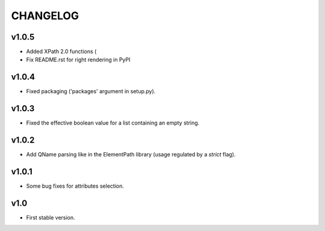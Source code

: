 *********
CHANGELOG
*********

v1.0.5
======
* Added XPath 2.0 functions (
* Fix README.rst for right rendering in PyPI

v1.0.4
======
* Fixed packaging ('packages' argument in setup.py).

v1.0.3
======
* Fixed the effective boolean value for a list containing an empty string.

v1.0.2
======
* Add QName parsing like in the ElementPath library (usage regulated by a *strict* flag).

v1.0.1
======
* Some bug fixes for attributes selection.

v1.0
====
* First stable version.
